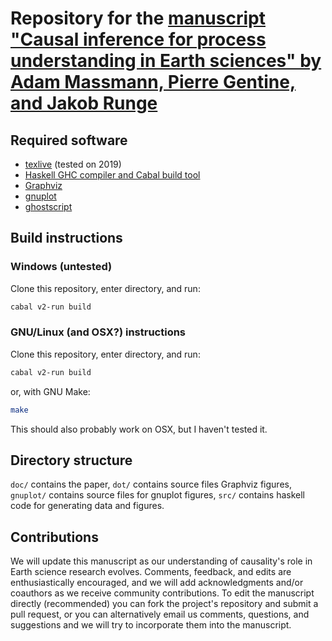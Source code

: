* Repository for the [[https://arxiv.org/abs/2105.00912][manuscript "Causal inference for process understanding in Earth sciences" by Adam Massmann, Pierre Gentine, and Jakob Runge]]

** Required software

   - [[https://www.tug.org/texlive/][texlive]] (tested on 2019)
   - [[https://www.haskell.org/downloads/#minimal][Haskell GHC compiler and Cabal build tool]]
   - [[https://www.graphviz.org/][Graphviz]]
   - [[http://www.gnuplot.info/][gnuplot]]
   - [[https://www.ghostscript.com/][ghostscript]]

** Build instructions
*** Windows (untested)

    Clone this repository, enter directory, and run:

    #+BEGIN_SRC bash
    cabal v2-run build
    #+END_SRC

*** GNU/Linux (and OSX?) instructions

    Clone this repository, enter directory, and run:

    #+BEGIN_SRC bash
    cabal v2-run build
    #+END_SRC

    or, with GNU Make:

    #+BEGIN_SRC bash
    make
    #+END_SRC

    This should also probably work on OSX, but I haven't tested it.

** Directory structure
   ~doc/~ contains the paper, ~dot/~ contains source files Graphviz
   figures, ~gnuplot/~ contains source files for gnuplot figures,
   ~src/~ contains haskell code for generating data and figures.

** Contributions

   We will update this manuscript as our understanding of causality's
   role in Earth science research evolves. Comments, feedback, and edits
   are enthusiastically encouraged, and we will add acknowledgments
   and/or coauthors as we receive community contributions. To edit the
   manuscript directly (recommended) you can fork the project's
   repository and submit a pull request, or you can alternatively email
   us comments, questions, and suggestions and we will try to incorporate
   them into the manuscript.
